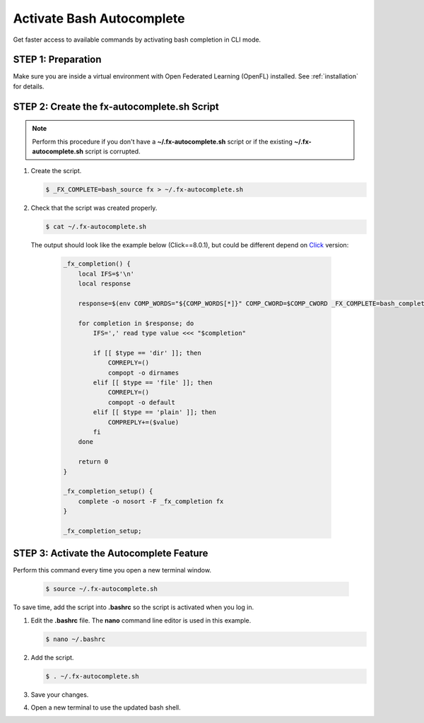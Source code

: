 .. # Copyright (C) 2020-2023 Intel Corporation
.. # SPDX-License-Identifier: Apache-2.0

**************************
Activate Bash Autocomplete
**************************

Get faster access to available commands by activating bash completion in CLI mode.

STEP 1: Preparation
===================

Make sure you are inside a virtual environment with Open Federated Learning (OpenFL) installed. See :ref:`installation` for details.


STEP 2: Create the fx-autocomplete.sh Script
============================================

.. note::

    Perform this procedure if you don't have a **~/.fx-autocomplete.sh** script or if the existing **~/.fx-autocomplete.sh** script is corrupted.

1. Create the script.
   
   .. code-block:: shell

      $ _FX_COMPLETE=bash_source fx > ~/.fx-autocomplete.sh

   
2. Check that the script was created properly.

   .. code-block:: shell

      $ cat ~/.fx-autocomplete.sh

 The output should look like the example below (Click==8.0.1), but could be different depend on `Click <https://click.palletsprojects.com/en/8.0.x/>`_ version:
   
   .. code-block:: shell

      _fx_completion() {
          local IFS=$'\n'
          local response

          response=$(env COMP_WORDS="${COMP_WORDS[*]}" COMP_CWORD=$COMP_CWORD _FX_COMPLETE=bash_complete $1)

          for completion in $response; do
              IFS=',' read type value <<< "$completion"

              if [[ $type == 'dir' ]]; then
                  COMREPLY=()
                  compopt -o dirnames
              elif [[ $type == 'file' ]]; then
                  COMREPLY=()
                  compopt -o default
              elif [[ $type == 'plain' ]]; then
                  COMPREPLY+=($value)
              fi
          done

          return 0
      }

      _fx_completion_setup() {
          complete -o nosort -F _fx_completion fx
      }

      _fx_completion_setup;


STEP 3: Activate the Autocomplete Feature
=========================================

Perform this command every time you open a new terminal window.

   .. code-block:: shell

      $ source ~/.fx-autocomplete.sh


To save time, add the script into **.bashrc** so the script is activated when you log in.

1. Edit the **.bashrc** file. The **nano** command line editor is used in this example.

   .. code-block:: shell

      $ nano ~/.bashrc

2. Add the script.

   .. code-block:: bash
   
      $ . ~/.fx-autocomplete.sh

3. Save your changes.

4. Open a new terminal to use the updated bash shell.
